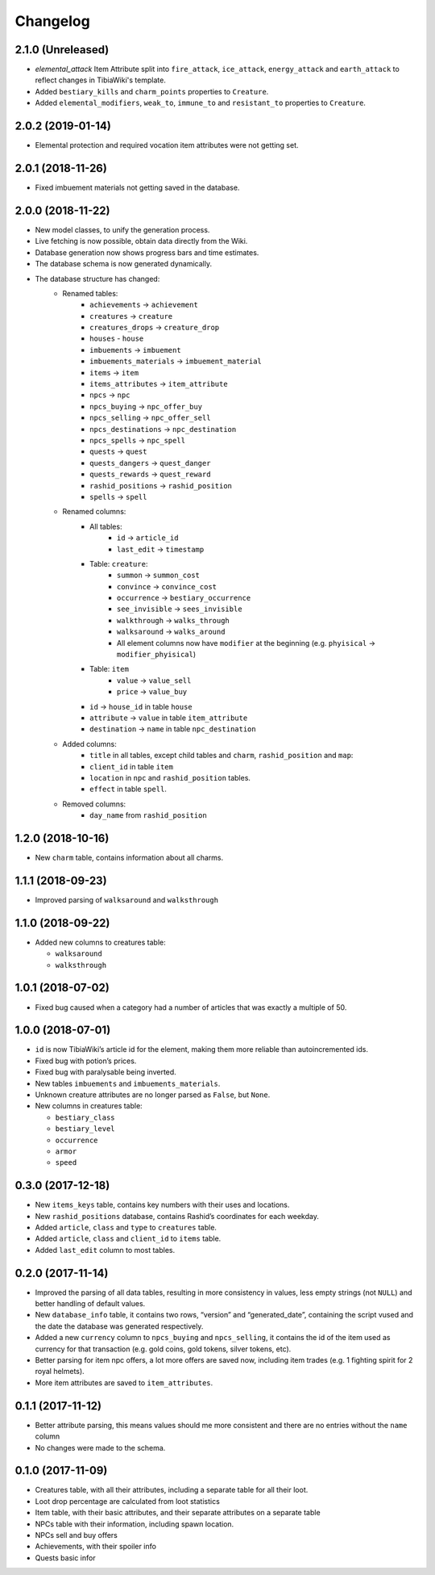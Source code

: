 =========
Changelog
=========

.. _v2.1.0:

2.1.0 (Unreleased)
==================

- `elemental_attack` Item Attribute split into ``fire_attack``, ``ice_attack``, ``energy_attack`` and ``earth_attack`` to
  reflect changes in TibiaWiki's template.
- Added ``bestiary_kills`` and ``charm_points`` properties to ``Creature``.
- Added ``elemental_modifiers``, ``weak_to``, ``immune_to`` and ``resistant_to`` properties to ``Creature``.

.. _v2.0.2:

2.0.2 (2019-01-14)
==================

- Elemental protection and required vocation item attributes were not getting set.

.. _v2.0.1:

2.0.1 (2018-11-26)
==================

- Fixed imbuement materials not getting saved in the database.

.. _v2.0.0:

2.0.0 (2018-11-22)
==================

- New model classes, to unify the generation process.
- Live fetching is now possible, obtain data directly from the Wiki.
- Database generation now shows progress bars and time estimates.
- The database schema is now generated dynamically.
- The database structure has changed:
    - Renamed tables:
        - ``achievements`` -> ``achievement``
        - ``creatures`` -> ``creature``
        - ``creatures_drops`` -> ``creature_drop``
        - ``houses`` - ``house``
        - ``imbuements`` -> ``imbuement``
        - ``imbuements_materials`` -> ``imbuement_material``
        - ``items`` -> ``item``
        - ``items_attributes`` -> ``item_attribute``
        - ``npcs`` -> ``npc``
        - ``npcs_buying`` -> ``npc_offer_buy``
        - ``npcs_selling`` -> ``npc_offer_sell``
        - ``npcs_destinations`` -> ``npc_destination``
        - ``npcs_spells`` -> ``npc_spell``
        - ``quests`` -> ``quest``
        - ``quests_dangers`` -> ``quest_danger``
        - ``quests_rewards`` -> ``quest_reward``
        - ``rashid_positions`` -> ``rashid_position``
        - ``spells`` -> ``spell``
    - Renamed columns:
        - All tables:
            - ``id`` -> ``article_id``
            - ``last_edit`` -> ``timestamp``
        - Table: ``creature``:
            - ``summon`` -> ``summon_cost``
            - ``convince`` -> ``convince_cost``
            - ``occurrence`` -> ``bestiary_occurrence``
            - ``see_invisible`` -> ``sees_invisible``
            - ``walkthrough`` -> ``walks_through``
            - ``walksaround`` -> ``walks_around``
            - All element columns now have ``modifier`` at the beginning
              (e.g. ``phyisical`` -> ``modifier_phyisical``)
        - Table: ``item``
            - ``value`` -> ``value_sell``
            - ``price`` -> ``value_buy``
        - ``id`` -> ``house_id`` in table ``house``
        - ``attribute`` -> ``value`` in table ``item_attribute``
        - ``destination`` -> ``name`` in table ``npc_destination``
    - Added columns:
        - ``title`` in all tables, except child tables and ``charm``, ``rashid_position`` and ``map``:
        - ``client_id`` in table ``item``
        - ``location`` in ``npc`` and ``rashid_position`` tables.
        - ``effect`` in table ``spell``.
    - Removed columns:
        - ``day_name`` from ``rashid_position``

.. _v1.2.0:

1.2.0 (2018-10-16)
==================

-  New ``charm`` table, contains information about all charms.

.. _v1.1.1:

1.1.1 (2018-09-23)
==================

-  Improved parsing of ``walksaround`` and ``walksthrough``

.. _v1.1.0:

1.1.0 (2018-09-22)
==================

-  Added new columns to creatures table:

   -  ``walksaround``
   -  ``walksthrough``

.. _v1.0.1:

1.0.1 (2018-07-02)
==================

-  Fixed bug caused when a category had a number of articles that was exactly a multiple of 50.

.. _v1.0.0:

1.0.0 (2018-07-01)
==================

-  ``id`` is now TibiaWiki’s article id for the element, making them more reliable than autoincremented ids.
-  Fixed bug with potion’s prices.
-  Fixed bug with paralysable being inverted.
-  New tables ``imbuements`` and ``imbuements_materials``.
-  Unknown creature attributes are no longer parsed as ``False``, but ``None``.
-  New columns in creatures table:

   -  ``bestiary_class``
   -  ``bestiary_level``
   -  ``occurrence``
   -  ``armor``
   -  ``speed``

.. _v0.3.0:

0.3.0 (2017-12-18)
==================

-  New ``items_keys`` table, contains key numbers with their uses and
   locations.
-  New ``rashid_positions`` database, contains Rashid’s coordinates for each weekday.
-  Added ``article``, ``class`` and ``type`` to ``creatures`` table.
-  Added ``article``, ``class`` and ``client_id`` to ``items`` table.
-  Added ``last_edit`` column to most tables.

.. _v0.2.0:

0.2.0 (2017-11-14)
==================

-  Improved the parsing of all data tables, resulting in more
   consistency in values, less empty strings (not ``NULL``) and better
   handling of default values.
-  New ``database_info`` table, it contains two rows, “version” and
   “generated_date”, containing the script vused and the date the
   database was generated respectively.
-  Added a new ``currency`` column to ``npcs_buying`` and
   ``npcs_selling``, it contains the id of the item used as currency for
   that transaction (e.g. gold coins, gold tokens, silver tokens, etc).
-  Better parsing for item npc offers, a lot more offers are saved now,
   including item trades (e.g. 1 fighting spirit for 2 royal helmets).
-  More item attributes are saved to ``item_attributes``.

.. _v0.1.1:

0.1.1 (2017-11-12)
==================

-  Better attribute parsing, this means values should me more consistent
   and there are no entries without the ``name`` column
-  No changes were made to the schema.

.. _v0.1.0:

0.1.0 (2017-11-09)
==================

-  Creatures table, with all their attributes, including a separate
   table for all their loot.
-  Loot drop percentage are calculated from loot statistics
-  Item table, with their basic attributes, and their separate
   attributes on a separate table
-  NPCs table with their information, including spawn location.
-  NPCs sell and buy offers
-  Achievements, with their spoiler info
-  Quests basic infor